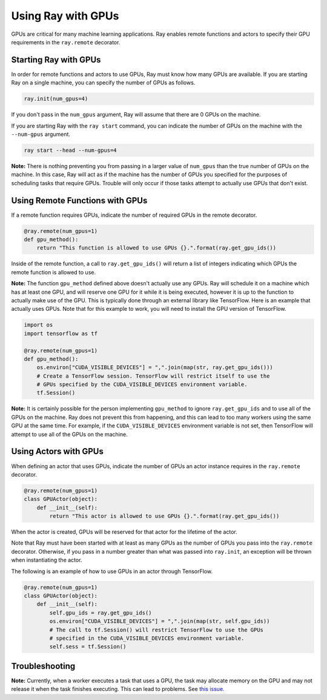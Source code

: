 Using Ray with GPUs
===================

GPUs are critical for many machine learning applications. Ray enables remote
functions and actors to specify their GPU requirements in the ``ray.remote``
decorator.

Starting Ray with GPUs
----------------------

In order for remote functions and actors to use GPUs, Ray must know how many
GPUs are available. If you are starting Ray on a single machine, you can specify
the number of GPUs as follows.

.. code-block:: python

  ray.init(num_gpus=4)

If you don't pass in the ``num_gpus`` argument, Ray will assume that there are 0
GPUs on the machine.

If you are starting Ray with the ``ray start`` command, you can indicate the
number of GPUs on the machine with the ``--num-gpus`` argument.

.. code-block:: bash

  ray start --head --num-gpus=4

**Note:** There is nothing preventing you from passing in a larger value of
``num_gpus`` than the true number of GPUs on the machine. In this case, Ray will
act as if the machine has the number of GPUs you specified for the purposes of
scheduling tasks that require GPUs. Trouble will only occur if those tasks
attempt to actually use GPUs that don't exist.

Using Remote Functions with GPUs
--------------------------------

If a remote function requires GPUs, indicate the number of required GPUs in the
remote decorator.

.. code-block:: python

  @ray.remote(num_gpus=1)
  def gpu_method():
      return "This function is allowed to use GPUs {}.".format(ray.get_gpu_ids())

Inside of the remote function, a call to ``ray.get_gpu_ids()`` will return a
list of integers indicating which GPUs the remote function is allowed to use.

**Note:** The function ``gpu_method`` defined above doesn't actually use any
GPUs. Ray will schedule it on a machine which has at least one GPU, and will
reserve one GPU for it while it is being executed, however it is up to the
function to actually make use of the GPU. This is typically done through an
external library like TensorFlow. Here is an example that actually uses GPUs.
Note that for this example to work, you will need to install the GPU version of
TensorFlow.

.. code-block:: python

  import os
  import tensorflow as tf

  @ray.remote(num_gpus=1)
  def gpu_method():
      os.environ["CUDA_VISIBLE_DEVICES"] = ",".join(map(str, ray.get_gpu_ids()))
      # Create a TensorFlow session. TensorFlow will restrict itself to use the
      # GPUs specified by the CUDA_VISIBLE_DEVICES environment variable.
      tf.Session()

**Note:** It is certainly possible for the person implementing ``gpu_method`` to
ignore ``ray.get_gpu_ids`` and to use all of the GPUs on the machine. Ray does
not prevent this from happening, and this can lead to too many workers using the
same GPU at the same time. For example, if the ``CUDA_VISIBLE_DEVICES``
environment variable is not set, then TensorFlow will attempt to use all of the
GPUs on the machine.

Using Actors with GPUs
----------------------

When defining an actor that uses GPUs, indicate the number of GPUs an actor
instance requires in the ``ray.remote`` decorator.

.. code-block:: python

  @ray.remote(num_gpus=1)
  class GPUActor(object):
      def __init__(self):
          return "This actor is allowed to use GPUs {}.".format(ray.get_gpu_ids())

When the actor is created, GPUs will be reserved for that actor for the lifetime
of the actor.

Note that Ray must have been started with at least as many GPUs as the number of
GPUs you pass into the ``ray.remote`` decorator. Otherwise, if you pass in a
number greater than what was passed into ``ray.init``, an exception will be
thrown when instantiating the actor.

The following is an example of how to use GPUs in an actor through TensorFlow.

.. code-block:: python

  @ray.remote(num_gpus=1)
  class GPUActor(object):
      def __init__(self):
          self.gpu_ids = ray.get_gpu_ids()
          os.environ["CUDA_VISIBLE_DEVICES"] = ",".join(map(str, self.gpu_ids))
          # The call to tf.Session() will restrict TensorFlow to use the GPUs
          # specified in the CUDA_VISIBLE_DEVICES environment variable.
          self.sess = tf.Session()

Troubleshooting
---------------

**Note:** Currently, when a worker executes a task that uses a GPU, the task may
allocate memory on the GPU and may not release it when the task finishes
executing. This can lead to problems. See `this issue`_.

.. _`this issue`: https://github.com/ray-project/ray/issues/616
